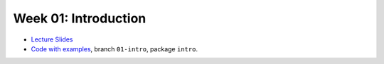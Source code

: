.. -*- mode: rst -*-

Week 01: Introduction
=====================

* `Lecture Slides <_static/resources/ysc3248-week-01-intro.pdf>`_
* `Code with examples
  <https://github.com/ysc3248/lectures-2020/tree/01-intro>`_,
  branch ``01-intro``, package ``intro``.

.. Homework
.. --------
.. * `Theory Assignment 1 <_static/resources/theory-01.pdf>`_
